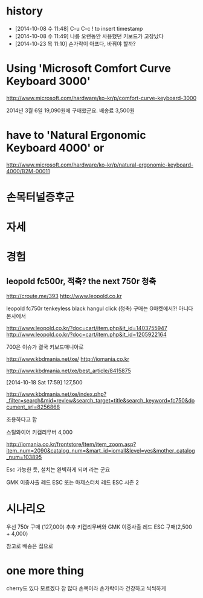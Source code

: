 * history

- [2014-10-08 수 11:48] C-u C-c ! to insert timestamp
- [2014-10-08 수 11:49] 나름 오랜동안 사용했던 키보드가 고장났다 
- [2014-10-23 목 11:10] 손가락이 아프다, 바꿔야 할까?

* Using 'Microsoft Comfort Curve Keyboard 3000'

http://www.microsoft.com/hardware/ko-kr/p/comfort-curve-keyboard-3000

2014년 3월 6일 19,090원에 구매했군요. 배송료 3,500원

* have to 'Natural Ergonomic Keyboard 4000' or

http://www.microsoft.com/hardware/ko-kr/p/natural-ergonomic-keyboard-4000/B2M-00011

* 손목터널증후군
* 자세
* 경험

** leopold fc500r, 적축? the next 750r 청축

http://croute.me/393
http://www.leopold.co.kr

leopold fc750r tenkeyless black hangul click (청축)
구매는 G마켓에서?! 아니다 본사에서

http://www.leopold.co.kr/?doc=cart/item.php&it_id=1403755947
http://www.leopold.co.kr/?doc=cart/item.php&it_id=1205922164

700은 이슈가 결국 키보드매니아로

http://www.kbdmania.net/xe/
http://iomania.co.kr

http://www.kbdmania.net/xe/best_article/8415875

[2014-10-18 Sat 17:59] 127,500

http://www.kbdmania.net/xe/index.php?_filter=search&mid=review&search_target=title&search_keyword=fc750&document_srl=8256868

조용하다고 함

스틸와이어 키캡리무버 4,000

http://iomania.co.kr/frontstore/Item/item_zoom.asp?item_num=2090&catalog_num=&mart_id=iomall&level=yes&mother_catalog_num=103895

Esc 가능한 듯, 설치는 완벽하게 되며 라는 군요

GMK 이중사출 레드 ESC 또는
마제스터치 레드 ESC 시즌 2

* 시나리오

우선 750r 구매 (127,000)
추후 키캡리무버와 GMK 이중사출 레드 ESC 구매(2,500 + 4,000)

참고로 배송은 집으로

* one more thing

cherry도 있다 모르겠다 참 많다
손목이라 손가락이라 건강하고 씩씩하게

